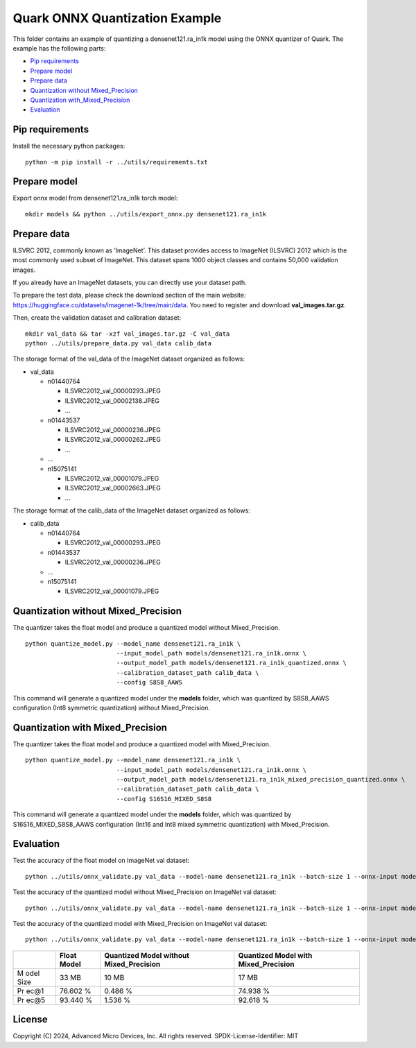 .. raw:: html

   <!-- omit in toc -->

Quark ONNX Quantization Example
===============================

This folder contains an example of quantizing a densenet121.ra_in1k
model using the ONNX quantizer of Quark. The example has the following
parts:

-  `Pip requirements <#pip-requirements>`__
-  `Prepare model <#prepare-model>`__
-  `Prepare data <#prepare-data>`__
-  `Quantization without
   Mixed_Precision <#quantization-without-mixed_precision>`__
-  `Quantization
   with_Mixed_Precision <#quantization-with-mixed_precision>`__
-  `Evaluation <#evaluation>`__

Pip requirements
----------------

Install the necessary python packages:

::

   python -m pip install -r ../utils/requirements.txt

Prepare model
-------------

Export onnx model from densenet121.ra_in1k torch model:

::

   mkdir models && python ../utils/export_onnx.py densenet121.ra_in1k

Prepare data
------------

ILSVRC 2012, commonly known as ‘ImageNet’. This dataset provides access
to ImageNet (ILSVRC) 2012 which is the most commonly used subset of
ImageNet. This dataset spans 1000 object classes and contains 50,000
validation images.

If you already have an ImageNet datasets, you can directly use your
dataset path.

To prepare the test data, please check the download section of the main
website: https://huggingface.co/datasets/imagenet-1k/tree/main/data. You
need to register and download **val_images.tar.gz**.

Then, create the validation dataset and calibration dataset:

::

   mkdir val_data && tar -xzf val_images.tar.gz -C val_data
   python ../utils/prepare_data.py val_data calib_data

The storage format of the val_data of the ImageNet dataset organized as
follows:

-  val_data

   -  n01440764

      -  ILSVRC2012_val_00000293.JPEG
      -  ILSVRC2012_val_00002138.JPEG
      -  …

   -  n01443537

      -  ILSVRC2012_val_00000236.JPEG
      -  ILSVRC2012_val_00000262.JPEG
      -  …

   -  …
   -  n15075141

      -  ILSVRC2012_val_00001079.JPEG
      -  ILSVRC2012_val_00002663.JPEG
      -  …

The storage format of the calib_data of the ImageNet dataset organized
as follows:

-  calib_data

   -  n01440764

      -  ILSVRC2012_val_00000293.JPEG

   -  n01443537

      -  ILSVRC2012_val_00000236.JPEG

   -  …
   -  n15075141

      -  ILSVRC2012_val_00001079.JPEG

Quantization without Mixed_Precision
------------------------------------

The quantizer takes the float model and produce a quantized model
without Mixed_Precision.

::

   python quantize_model.py --model_name densenet121.ra_in1k \
                            --input_model_path models/densenet121.ra_in1k.onnx \
                            --output_model_path models/densenet121.ra_in1k_quantized.onnx \
                            --calibration_dataset_path calib_data \
                            --config S8S8_AAWS

This command will generate a quantized model under the **models**
folder, which was quantized by S8S8_AAWS configuration (Int8 symmetric
quantization) without Mixed_Precision.

Quantization with Mixed_Precision
---------------------------------

The quantizer takes the float model and produce a quantized model with
Mixed_Precision.

::

   python quantize_model.py --model_name densenet121.ra_in1k \
                            --input_model_path models/densenet121.ra_in1k.onnx \
                            --output_model_path models/densenet121.ra_in1k_mixed_precision_quantized.onnx \
                            --calibration_dataset_path calib_data \
                            --config S16S16_MIXED_S8S8

This command will generate a quantized model under the **models**
folder, which was quantized by S16S16_MIXED_S8S8_AAWS configuration
(Int16 and Int8 mixed symmetric quantization) with Mixed_Precision.

Evaluation
----------

Test the accuracy of the float model on ImageNet val dataset:

::

   python ../utils/onnx_validate.py val_data --model-name densenet121.ra_in1k --batch-size 1 --onnx-input models/densenet121.ra_in1k.onnx

Test the accuracy of the quantized model without Mixed_Precision on
ImageNet val dataset:

::

   python ../utils/onnx_validate.py val_data --model-name densenet121.ra_in1k --batch-size 1 --onnx-input models/densenet121.ra_in1k_quantized.onnx

Test the accuracy of the quantized model with Mixed_Precision on
ImageNet val dataset:

::

   python ../utils/onnx_validate.py val_data --model-name densenet121.ra_in1k --batch-size 1 --onnx-input models/densenet121.ra_in1k_mixed_precision_quantized.onnx

+------+----------------+-----------------------+---------------------+
|      | Float Model    | Quantized Model       | Quantized Model     |
|      |                | without               | with                |
|      |                | Mixed_Precision       | Mixed_Precision     |
+======+================+=======================+=====================+
| M    | 33 MB          | 10 MB                 | 17 MB               |
| odel |                |                       |                     |
| Size |                |                       |                     |
+------+----------------+-----------------------+---------------------+
| Pr   | 76.602 %       | 0.486 %               | 74.938 %            |
| ec@1 |                |                       |                     |
+------+----------------+-----------------------+---------------------+
| Pr   | 93.440 %       | 1.536 %               | 92.618 %            |
| ec@5 |                |                       |                     |
+------+----------------+-----------------------+---------------------+

.. raw:: html

   <!-- omit in toc -->

License
-------

Copyright (C) 2024, Advanced Micro Devices, Inc. All rights reserved.
SPDX-License-Identifier: MIT
